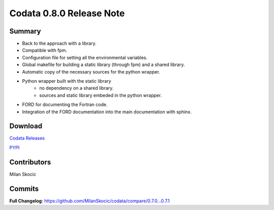Codata 0.8.0 Release Note
============================

Summary
---------------

* Back to the approach with a library.
* Compatible with fpm.
* Configuration file for setting all the environmental variables.
* Global makefile for building a static library (through fpm) and a shared library.
* Automatic copy of the necessary sources for the python wrapper.
* Python wrapper built with the static library
   * no dependency on a shared library.
   * sources and static library embeded in the python wrapper.
* FORD for documenting the Fortran code.
* Integration of the FORD documentation into the main documentation with sphinx.

Download
---------------

`Codata Releases <https://github.com/MilanSkocic/codata/releases>`_

`PYPI <https://pypi.org/project/pycodata>`_


Contributors
---------------
Milan Skocic

Commits
---------

**Full Changelog**: https://github.com/MilanSkocic/codata/compare/0.7.0...0.7.1